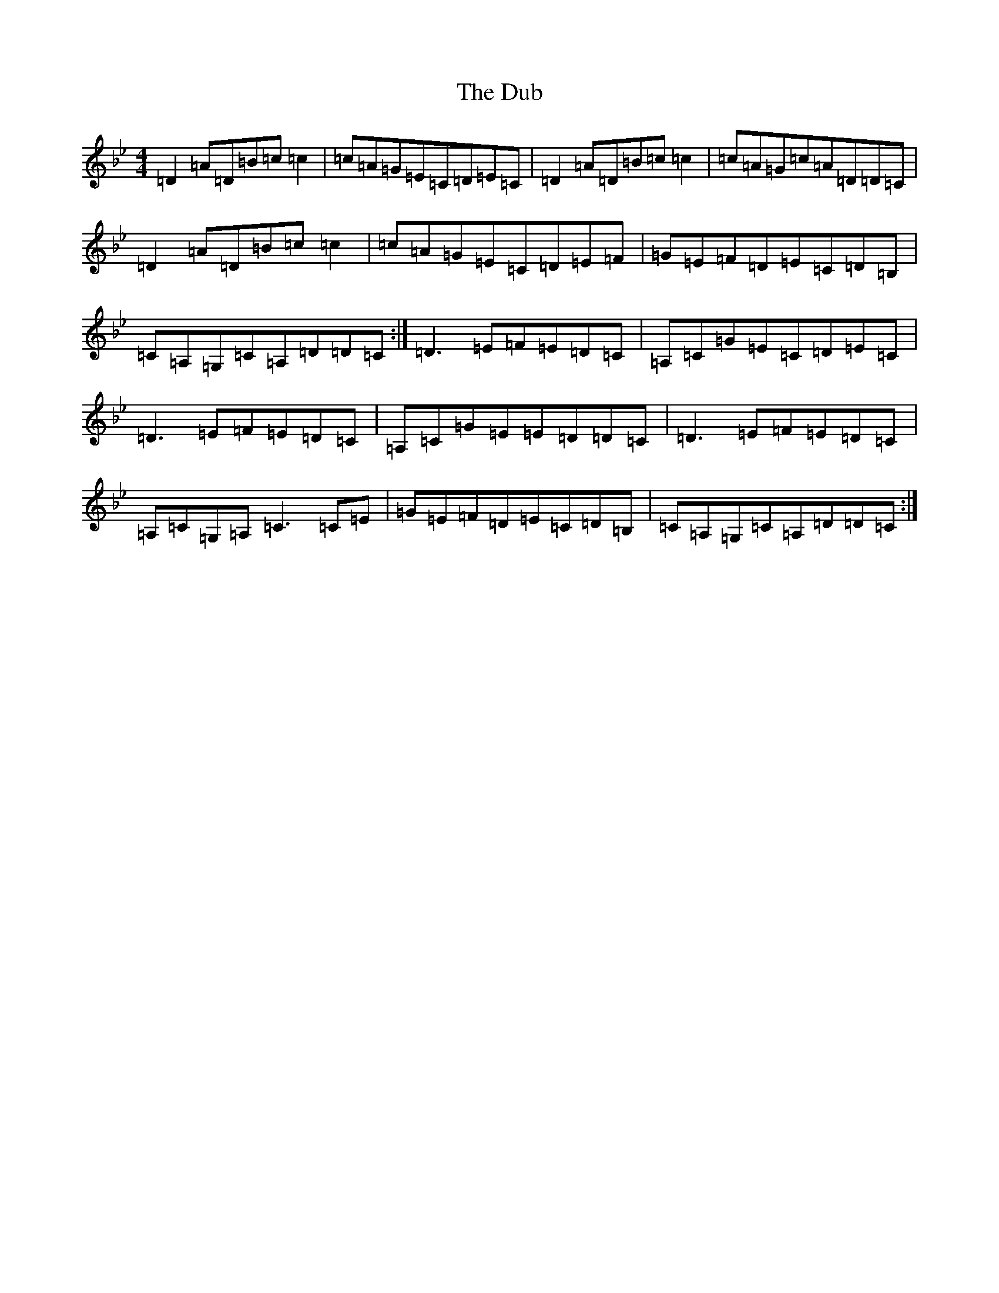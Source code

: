 X: 5728
T: Dub, The
S: https://thesession.org/tunes/1975#setting15401
Z: A Dorian
R: reel
M:4/4
L:1/8
K: C Dorian
=D2=A=D=B=c=c2|=c=A=G=E=C=D=E=C|=D2=A=D=B=c=c2|=c=A=G=c=A=D=D=C|=D2=A=D=B=c=c2|=c=A=G=E=C=D=E=F|=G=E=F=D=E=C=D=B,|=C=A,=G,=C=A,=D=D=C:|=D3=E=F=E=D=C|=A,=C=G=E=C=D=E=C|=D3=E=F=E=D=C|=A,=C=G=E=E=D=D=C|=D3=E=F=E=D=C|=A,=C=G,=A,=C3=C=E|=G=E=F=D=E=C=D=B,|=C=A,=G,=C=A,=D=D=C:|